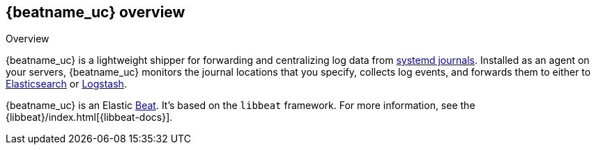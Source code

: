 [id="{beatname_lc}-overview"]
== {beatname_uc} overview

++++
<titleabbrev>Overview</titleabbrev>
++++

{beatname_uc} is a lightweight shipper for forwarding and centralizing log data
from https://www.freedesktop.org/software/systemd/man/systemd-journald.service.html[systemd journals].
Installed as an agent on your servers, {beatname_uc} monitors the journal
locations that you specify, collects log events, and forwards them to either to
https://www.elastic.co/products/elasticsearch[Elasticsearch] or
https://www.elastic.co/products/logstash[Logstash].

{beatname_uc} is an Elastic https://www.elastic.co/products/beats[Beat]. It's
based on the `libbeat` framework. For more information, see the
{libbeat}/index.html[{libbeat-docs}]. 
